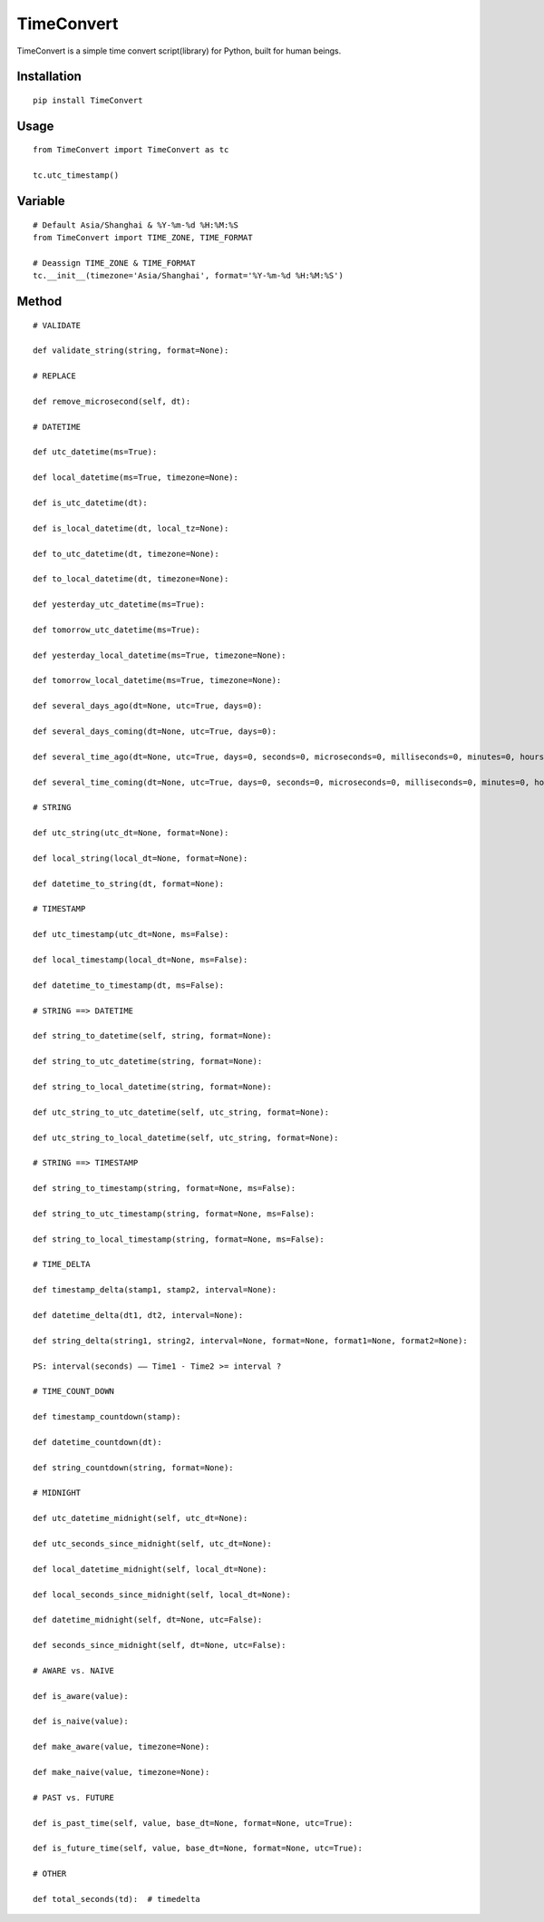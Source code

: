 ===========
TimeConvert
===========

TimeConvert is a simple time convert script(library) for Python, built for human beings.

Installation
============

::

    pip install TimeConvert


Usage
=====

::

    from TimeConvert import TimeConvert as tc

    tc.utc_timestamp()


Variable
========

::

    # Default Asia/Shanghai & %Y-%m-%d %H:%M:%S
    from TimeConvert import TIME_ZONE, TIME_FORMAT

    # Deassign TIME_ZONE & TIME_FORMAT
    tc.__init__(timezone='Asia/Shanghai', format='%Y-%m-%d %H:%M:%S')


Method
======

::

    # VALIDATE

    def validate_string(string, format=None):

    # REPLACE

    def remove_microsecond(self, dt):

    # DATETIME

    def utc_datetime(ms=True):

    def local_datetime(ms=True, timezone=None):

    def is_utc_datetime(dt):

    def is_local_datetime(dt, local_tz=None):

    def to_utc_datetime(dt, timezone=None):

    def to_local_datetime(dt, timezone=None):

    def yesterday_utc_datetime(ms=True):

    def tomorrow_utc_datetime(ms=True):

    def yesterday_local_datetime(ms=True, timezone=None):

    def tomorrow_local_datetime(ms=True, timezone=None):

    def several_days_ago(dt=None, utc=True, days=0):

    def several_days_coming(dt=None, utc=True, days=0):

    def several_time_ago(dt=None, utc=True, days=0, seconds=0, microseconds=0, milliseconds=0, minutes=0, hours=0, weeks=0):

    def several_time_coming(dt=None, utc=True, days=0, seconds=0, microseconds=0, milliseconds=0, minutes=0, hours=0, weeks=0):

    # STRING

    def utc_string(utc_dt=None, format=None):

    def local_string(local_dt=None, format=None):

    def datetime_to_string(dt, format=None):

    # TIMESTAMP

    def utc_timestamp(utc_dt=None, ms=False):

    def local_timestamp(local_dt=None, ms=False):

    def datetime_to_timestamp(dt, ms=False):

    # STRING ==> DATETIME

    def string_to_datetime(self, string, format=None):

    def string_to_utc_datetime(string, format=None):

    def string_to_local_datetime(string, format=None):

    def utc_string_to_utc_datetime(self, utc_string, format=None):

    def utc_string_to_local_datetime(self, utc_string, format=None):

    # STRING ==> TIMESTAMP

    def string_to_timestamp(string, format=None, ms=False):

    def string_to_utc_timestamp(string, format=None, ms=False):

    def string_to_local_timestamp(string, format=None, ms=False):

    # TIME_DELTA

    def timestamp_delta(stamp1, stamp2, interval=None):

    def datetime_delta(dt1, dt2, interval=None):

    def string_delta(string1, string2, interval=None, format=None, format1=None, format2=None):

    PS: interval(seconds) —— Time1 - Time2 >= interval ?

    # TIME_COUNT_DOWN

    def timestamp_countdown(stamp):

    def datetime_countdown(dt):

    def string_countdown(string, format=None):

    # MIDNIGHT

    def utc_datetime_midnight(self, utc_dt=None):

    def utc_seconds_since_midnight(self, utc_dt=None):

    def local_datetime_midnight(self, local_dt=None):

    def local_seconds_since_midnight(self, local_dt=None):

    def datetime_midnight(self, dt=None, utc=False):

    def seconds_since_midnight(self, dt=None, utc=False):

    # AWARE vs. NAIVE

    def is_aware(value):

    def is_naive(value):

    def make_aware(value, timezone=None):

    def make_naive(value, timezone=None):

    # PAST vs. FUTURE

    def is_past_time(self, value, base_dt=None, format=None, utc=True):

    def is_future_time(self, value, base_dt=None, format=None, utc=True):

    # OTHER

    def total_seconds(td):  # timedelta
